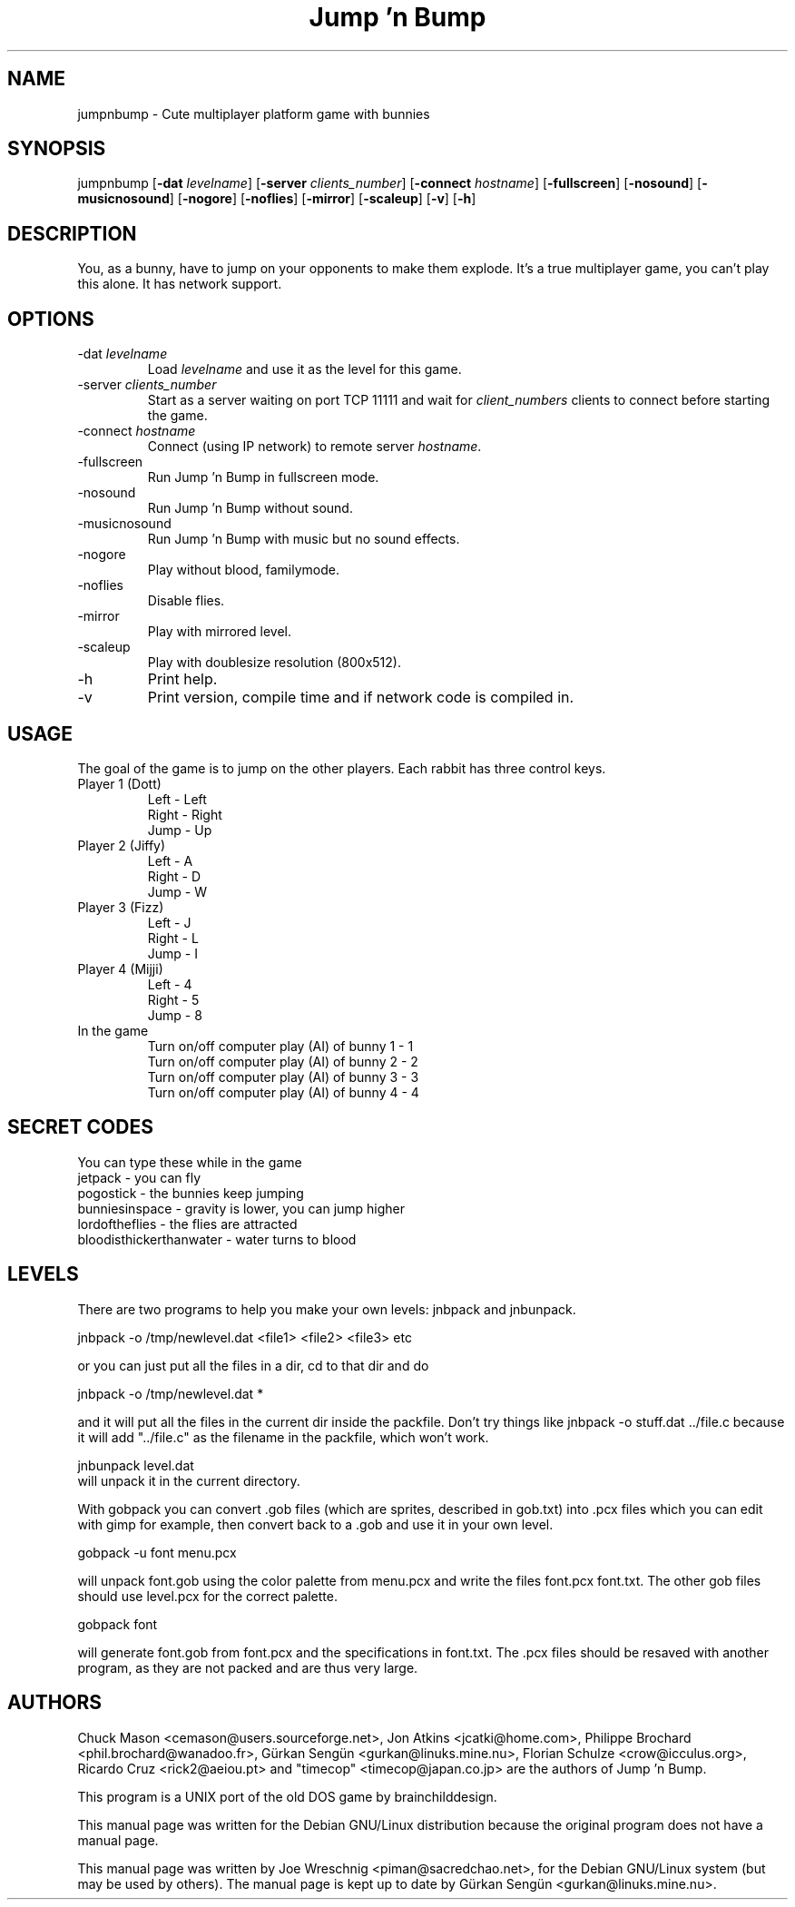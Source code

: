 .TH "Jump 'n Bump" 6 "August 25th, 2002"
.SH NAME
jumpnbump \- Cute multiplayer platform game with bunnies
.SH SYNOPSIS
jumpnbump \fR[\fB-dat \fIlevelname\fR] [\fB-server \fIclients_number\fR] [\fB-connect \fIhostname\fR] [\fB-fullscreen\fR] [\fB-nosound\fR] [\fB-musicnosound\fR] [\fB-nogore\fR] [\fB-noflies\fR] [\fB-mirror\fR] [\fB-scaleup\fR] [\fB-v\fR] [\fB-h\fR]
.SH DESCRIPTION
You, as a bunny, have to jump on your opponents to make them
explode. It's a true multiplayer game, you can't play this alone.
It has network support.
.SH OPTIONS
.IP "-dat \fIlevelname\fR"
Load \fIlevelname\fR and use it as the level for this game.
.IP "-server \fIclients_number\fR"
Start as a server waiting on port TCP 11111 and wait for \fIclient_numbers\fR
clients to connect before starting the game.
.IP "-connect \fIhostname"
Connect (using IP network) to remote server \fIhostname\fR.
.IP "-fullscreen"
Run Jump 'n Bump in fullscreen mode.
.IP "-nosound"
Run Jump 'n Bump without sound.
.IP "-musicnosound"
Run Jump 'n Bump with music but no sound effects.
.IP "-nogore"
Play without blood, familymode.
.IP "-noflies"
Disable flies.
.IP "-mirror"
Play with mirrored level.
.IP "-scaleup"
Play with doublesize resolution (800x512).
.IP "-h"
Print help.
.IP "-v"
Print version, compile time and if network code is compiled in.
.SH USAGE
The goal of the game is to jump on the other players. Each rabbit has
three control keys.
.IP "Player 1 (Dott)"
Left - Left
.br
Right - Right
.br
Jump - Up
.IP "Player 2 (Jiffy)"
Left - A
.br
Right - D
.br
Jump - W
.IP "Player 3 (Fizz)"
Left - J
.br
Right - L
.br
Jump - I
.IP "Player 4 (Mijji)"
Left - 4
.br
Right - 5
.br
Jump - 8
.IP "In the game"
Turn on/off computer play (AI) of bunny 1 - 1
.br
Turn on/off computer play (AI) of bunny 2 - 2
.br
Turn on/off computer play (AI) of bunny 3 - 3
.br
Turn on/off computer play (AI) of bunny 4 - 4
.br
.SH SECRET CODES
You can type these while in the game
.br
jetpack - you can fly
.br
pogostick - the bunnies keep jumping
.br
bunniesinspace - gravity is lower, you can jump higher
.br
lordoftheflies - the flies are attracted
.br
bloodisthickerthanwater - water turns to blood
.SH LEVELS
There are two programs to help you make your own levels: jnbpack and jnbunpack.
.PP
jnbpack -o /tmp/newlevel.dat <file1> <file2> <file3> etc
.PP
or you can just put all the files in a dir, cd to that dir and do
.PP
jnbpack -o /tmp/newlevel.dat *
.PP
and it will put all the files in the current dir inside the packfile.
Don't try things like jnbpack -o stuff.dat ../file.c because it will add
"../file.c" as the filename in the packfile, which won't work.
.PP
jnbunpack level.dat
.br
will unpack it in the current directory.
.PP
With gobpack you can convert .gob files (which are sprites, described in
gob.txt) into .pcx files which you can edit with gimp for example, then
convert back to a .gob and use it in your own level.
.PP
gobpack -u font menu.pcx
.PP
will unpack font.gob using the color palette from menu.pcx and write the
files font.pcx font.txt. The other gob files should use level.pcx for the
correct palette.
.PP
gobpack font
.PP
will generate font.gob from font.pcx and the specifications in font.txt.
The .pcx files should be resaved with another program, as they are not
packed and are thus very large.
.SH AUTHORS
.PP
Chuck Mason <cemason@users.sourceforge.net>, Jon Atkins <jcatki@home.com>,
Philippe Brochard <phil.brochard@wanadoo.fr>, Gürkan Sengün <gurkan@linuks.mine.nu>,
Florian Schulze <crow@icculus.org>, Ricardo Cruz <rick2@aeiou.pt> and "timecop" <timecop@japan.co.jp> are
the authors of Jump 'n Bump.
.PP
This program is a UNIX port of the old DOS game by brainchilddesign.
.PP
This manual page was written for the Debian GNU/Linux distribution because
the original program does not have a manual page.
.PP
This manual page was written by Joe Wreschnig <piman@sacredchao.net>, for the
Debian GNU/Linux system (but may be used by others). The manual page is kept
up to date by Gürkan Sengün <gurkan@linuks.mine.nu>.
